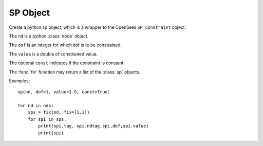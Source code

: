.. _sp-obj:

SP Object
=====================

.. index:: object: sp

.. class:: sp(nd,dof,value,const=False)

   Create a python sp object, which
   is a wrapper to the OpenSees ``SP_Constraint`` object.

   The ``nd`` is a python :class:`node` object.

   The ``dof`` is an integer for which dof is to be constrained.

   The ``value`` is a double of constrained value.

   The optional ``const`` indicates if the constraint
   is constant.

   The :func:`fix` function may return
   a list of the :class:`sp` objects.
	   
   .. attribute:: tag
      
      A class attribute.
      The unique tag of the sp object, which is
      same in python and in OpenSees.
      You **can't** set a tag of sp object.

   .. attribute:: ndtag

      A class attribute.
      The tag of the constrained node.
      You **can't** set it.

   .. attribute:: dof

      A class attribute.
      The constrained dof of the node .
      You **can't** set it. The value
      of ``dof`` starts from 1 through ``ndf`` of the :class:`node`.

   .. attribute:: value

      A class attribute.
      The constrained value.
      You **can't** set it.

   .. method:: remove()

      A class method.
      Remove the corresponding OpenSees ``SP_Constraint`` object.
	       
      .. note::
      
	 The python :class:`sp` object is not removed, but
	 any operation on the python :class:`sp` object will fail.

   .. method:: __str__()

      The string reprsentation of the node. Usually
      used in the `print`_ function.

   Examples::

     sp(nd, dof=1, value=1.0, const=True)

     for nd in nds:
         sps = fix(nd, fix=[1,1])
	 for spi in sps:
             print(spi.tag, spi.ndtag,spi.dof,spi.value)
             print(spi)

.. _print: https://docs.python.org/3/library/functions.html#print
